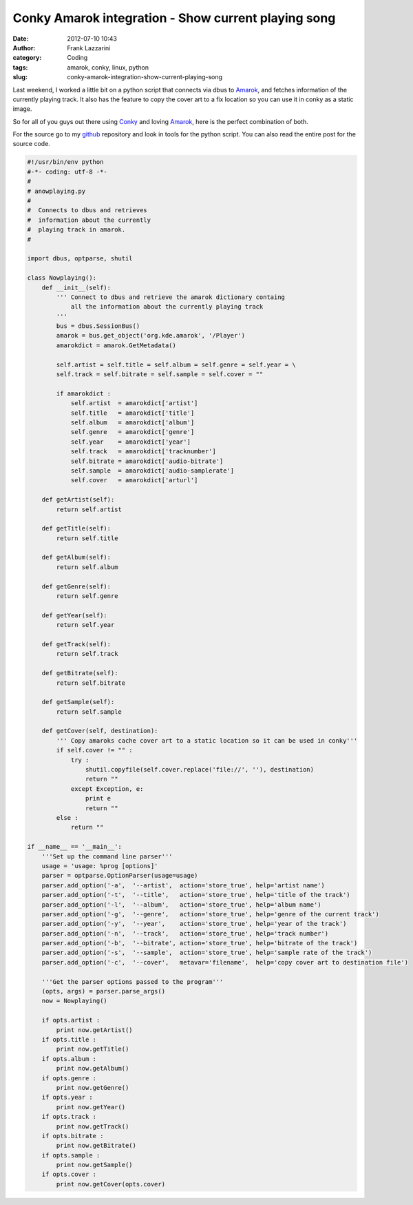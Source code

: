 Conky Amarok integration - Show current playing song
####################################################
:date: 2012-07-10 10:43
:author: Frank Lazzarini
:category: Coding
:tags: amarok, conky, linux, python
:slug: conky-amarok-integration-show-current-playing-song

Last weekend, I worked a little bit on a python script that connects via
dbus to Amarok_, and fetches information of the currently playing track.
It also has the feature to copy the cover art to a fix location so you
can use it in conky as a static image.

So for all of you guys out there using Conky_ and loving Amarok_, here is
the perfect combination of both.

For the source go to my `github`_ repository and look in tools for the
python script. You can also read the entire post for the source code.

.. code-block:: python

    #!/usr/bin/env python
    #-*- coding: utf-8 -*-
    #
    # anowplaying.py
    #
    #  Connects to dbus and retrieves
    #  information about the currently
    #  playing track in amarok.
    #

    import dbus, optparse, shutil

    class Nowplaying():
        def __init__(self):
            ''' Connect to dbus and retrieve the amarok dictionary containg
                all the information about the currently playing track 
            '''
            bus = dbus.SessionBus()
            amarok = bus.get_object('org.kde.amarok', '/Player')
            amarokdict = amarok.GetMetadata()

            self.artist = self.title = self.album = self.genre = self.year = \
            self.track = self.bitrate = self.sample = self.cover = ""

            if amarokdict :
                self.artist  = amarokdict['artist']
                self.title   = amarokdict['title']
                self.album   = amarokdict['album']
                self.genre   = amarokdict['genre']
                self.year    = amarokdict['year']
                self.track   = amarokdict['tracknumber']
                self.bitrate = amarokdict['audio-bitrate']
                self.sample  = amarokdict['audio-samplerate']
                self.cover   = amarokdict['arturl']

        def getArtist(self):
            return self.artist

        def getTitle(self):
            return self.title

        def getAlbum(self):
            return self.album

        def getGenre(self):
            return self.genre

        def getYear(self):
            return self.year

        def getTrack(self):
            return self.track

        def getBitrate(self):
            return self.bitrate

        def getSample(self):
            return self.sample

        def getCover(self, destination):
            ''' Copy amaroks cache cover art to a static location so it can be used in conky'''
            if self.cover != "" :
                try :
                    shutil.copyfile(self.cover.replace('file://', ''), destination)
                    return ""
                except Exception, e:
                    print e
                    return ""
            else :
                return ""

    if __name__ == '__main__':
        '''Set up the command line parser'''
        usage = 'usage: %prog [options]'
        parser = optparse.OptionParser(usage=usage)
        parser.add_option('-a',  '--artist',  action='store_true', help='artist name')
        parser.add_option('-t',  '--title',   action='store_true', help='title of the track')
        parser.add_option('-l',  '--album',   action='store_true', help='album name')
        parser.add_option('-g',  '--genre',   action='store_true', help='genre of the current track')
        parser.add_option('-y',  '--year',    action='store_true', help='year of the track')
        parser.add_option('-n',  '--track',   action='store_true', help='track number')
        parser.add_option('-b',  '--bitrate', action='store_true', help='bitrate of the track')
        parser.add_option('-s',  '--sample',  action='store_true', help='sample rate of the track')
        parser.add_option('-c',  '--cover',   metavar='filename',  help='copy cover art to destination file')

        '''Get the parser options passed to the program'''
        (opts, args) = parser.parse_args()
        now = Nowplaying()

        if opts.artist :
            print now.getArtist()
        if opts.title :
            print now.getTitle()
        if opts.album :
            print now.getAlbum()
        if opts.genre :
            print now.getGenre()
        if opts.year :
            print now.getYear()
        if opts.track :
            print now.getTrack()
        if opts.bitrate :
            print now.getBitrate()
        if opts.sample :
            print now.getSample()
        if opts.cover :
            print now.getCover(opts.cover)


.. image:: /static/images/2012-07-10_conky-amarok-integration-show-current-playing-song.png

.. _github: https://github.com/flazzarini/conkyconfig
.. _Amarok: http://amarok.kde.org/
.. _Conky: http://conky.sourceforge.net/
